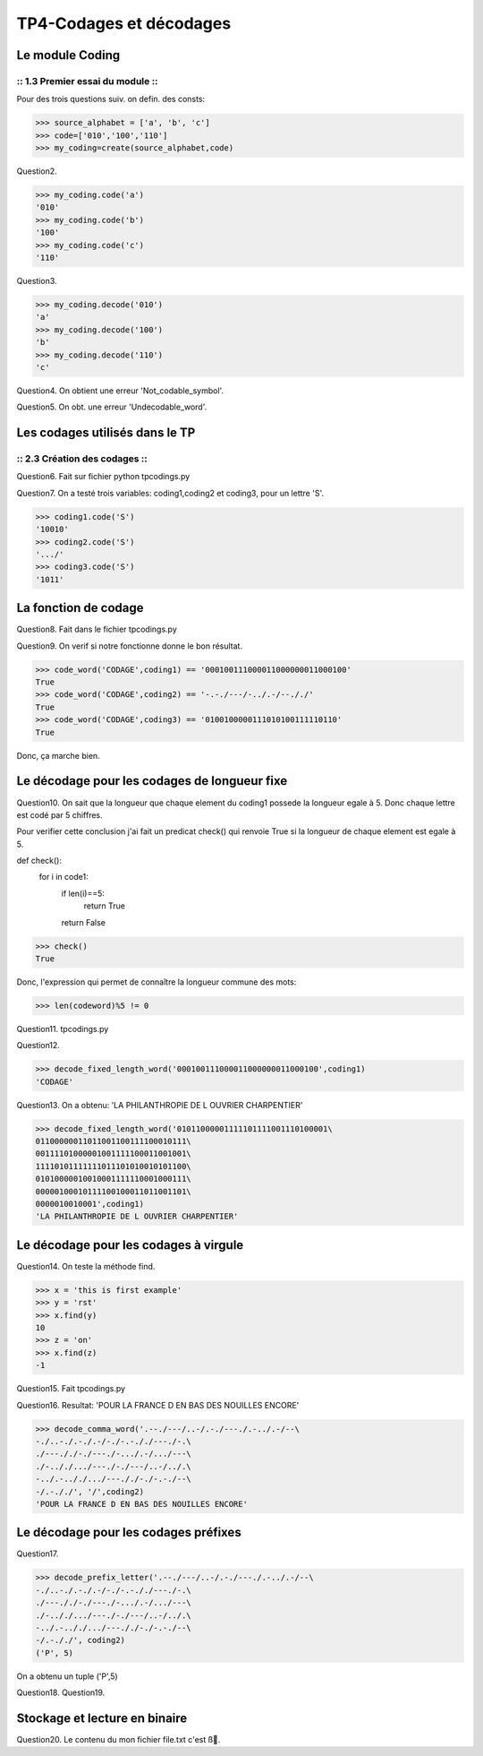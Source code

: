 TP4-Codages et décodages
########################

Le module Coding
================

:: 1.3 Premier essai du module ::
*********************************

Pour des trois questions suiv. on defin. des consts:

>>> source_alphabet = ['a', 'b', 'c']
>>> code=['010','100','110']
>>> my_coding=create(source_alphabet,code)

Question2.

>>> my_coding.code('a')
'010'
>>> my_coding.code('b')
'100'
>>> my_coding.code('c')
'110'

Question3.

>>> my_coding.decode('010')
'a'
>>> my_coding.decode('100')
'b'
>>> my_coding.decode('110')
'c'


Question4.
On obtient une erreur 'Not_codable_symbol'.

Question5.
On obt. une erreur 'Undecodable_word'.

Les codages utilisés dans le TP
===============================

:: 2.3 Création des codages ::
******************************

Question6.
Fait sur fichier python tpcodings.py

Question7.
On a testé trois variables: coding1,coding2 et coding3, pour un lettre 'S'.

>>> coding1.code('S')
'10010'
>>> coding2.code('S')
'.../'
>>> coding3.code('S')
'1011'

La fonction de codage
=====================
Question8.
Fait dans le fichier tpcodings.py

Question9.
On verif si notre fonctionne donne le bon résultat.

>>> code_word('CODAGE',coding1) == '000100111000011000000011000100'
True
>>> code_word('CODAGE',coding2) == '-.-./---/-../.-/--././'
True
>>> code_word('CODAGE',coding3) == '0100100000111010100111110110'
True

Donc, ça marche bien.

Le décodage pour les codages de longueur fixe
=============================================
Question10.
On sait que la longueur que chaque element du coding1 possede la longueur egale à 5. Donc chaque lettre est codé par 5 chiffres.

Pour verifier cette conclusion j'ai fait un predicat check() qui renvoie True si la longueur de chaque element est egale à 5.

def check():
    for i in code1:
        if len(i)==5:
            return True
        return False


>>> check()
True

Donc, l'expression qui permet de connaître la longueur commune des mots:

>>> len(codeword)%5 != 0

Question11.
tpcodings.py

Question12.

>>> decode_fixed_length_word('000100111000011000000011000100',coding1)
'CODAGE'

Question13.
On a obtenu: 'LA PHILANTHROPIE DE L OUVRIER CHARPENTIER'

>>> decode_fixed_length_word('01011000001111101111001110100001\
01100000011011001100111100010111\
00111101000001001111100011001001\
11110101111111011101010010101100\
01010000010010001111110001000111\
00000100010111100100011011001101\
0000010010001',coding1)
'LA PHILANTHROPIE DE L OUVRIER CHARPENTIER'

Le décodage pour les codages à virgule
======================================

Question14.
On teste la méthode find.

>>> x = 'this is first example'
>>> y = 'rst'
>>> x.find(y)
10
>>> z = 'on'
>>> x.find(z)
-1

Question15.
Fait tpcodings.py

Question16.
Resultat: 'POUR LA FRANCE D EN BAS DES NOUILLES ENCORE'

>>> decode_comma_word('.--./---/..-/.-./---./.-../.-/--\
-./..-./.-./.-/-./-.-././---./-.\
./---././-./---./-.../.-/.../---\
./-.././.../---./-./---/..-/../.\
-../.-.././.../---././-./-.-./--\
-/.-././', '/',coding2)
'POUR LA FRANCE D EN BAS DES NOUILLES ENCORE'

Le décodage pour les codages préfixes
=====================================

Question17.

>>> decode_prefix_letter('.--./---/..-/.-./---./.-../.-/--\
-./..-./.-./.-/-./-.-././---./-.\
./---././-./---./-.../.-/.../---\
./-.././.../---./-./---/..-/../.\
-../.-.././.../---././-./-.-./--\
-/.-././', coding2)
('P', 5)

On a obtenu un tuple ('P',5)

Question18.
Question19.

Stockage et lecture en binaire
==============================

Question20.
Le contenu du mon fichier file.txt c'est ß.
